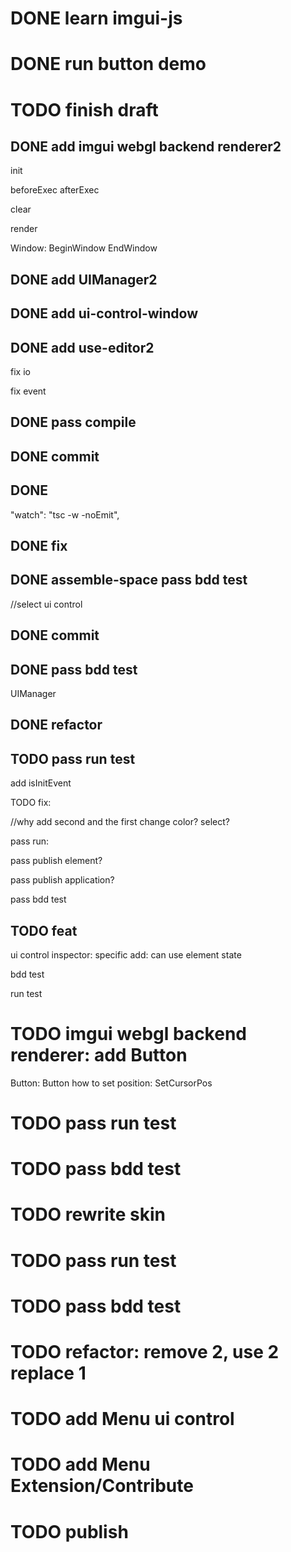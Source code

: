 * DONE learn imgui-js

* DONE run button demo


* TODO finish draft

** DONE add imgui webgl backend renderer2

init

beforeExec
afterExec

clear

render 



Window:
BeginWindow
EndWindow



** DONE add UIManager2

# ** TODO add bind-io-event2

** DONE add ui-control-window

** DONE add use-editor2


fix io

fix event



** DONE pass compile

** DONE commit

** DONE 
        "watch": "tsc -w -noEmit",

** DONE fix

# parentId

# specific

# element mr

# select ui control

# ui control inspector:
# specific
#     direct value
#     can use element state

# ElementVisual

# PublishElement



# pass compile

** DONE assemble-space pass bdd test

# element mr:
# parentId

# return
# remove last

# specific




//select ui control

# ui control inspector:
# specific
#     direct value

# ElementVisual
# import element

# PublishElement

# Store: 
# SelectUIControl


** DONE commit


** DONE pass bdd test

UIManager

** DONE refactor


** TODO pass run test

add isInitEvent


TODO fix:
# empty childrenFunc

# label not apply:
# change imgui to loop;
# only init imgui once;

# imgui just invoke updated execs;



# TODO add convert Meta3d.ExtensionFileType.contributeFileData to elementContribute


# pass run test







# why only one?
# need reinit?


# specific commit shouldn't restart



# imgui: updateTexture bug: should only update once!



//why add second and the first change color? 
select?




# specific per control


# refactor: rename defaultValue to value




# pass bdd test









# label not change






# child not show






pass run:
# run bug: version not match


# no event?

# # remove canvas->style(width,height)

# different:
#         ImGui.IsWindowAppearing() 

# dis focus not work

# captureMouse work




# pass bdd test




pass publish element?



pass publish application?




pass bdd test



** TODO feat 
ui control inspector:
specific add:
    can use element state


bdd test

run test








* TODO imgui webgl backend renderer: add Button

Button:
Button
how to set position:
    SetCursorPos


* TODO pass run test


* TODO pass bdd test





* TODO rewrite skin


* TODO pass run test


* TODO pass bdd test



* TODO refactor: remove 2, use 2 replace 1







# * TODO use it in a extension

# * TODO replace event, io

# * TODO replace skin


# * TODO implement Window, Button ui control

# * TODO rewrite skin


* TODO add Menu ui control


* TODO add Menu Extension/Contribute



* TODO publish
